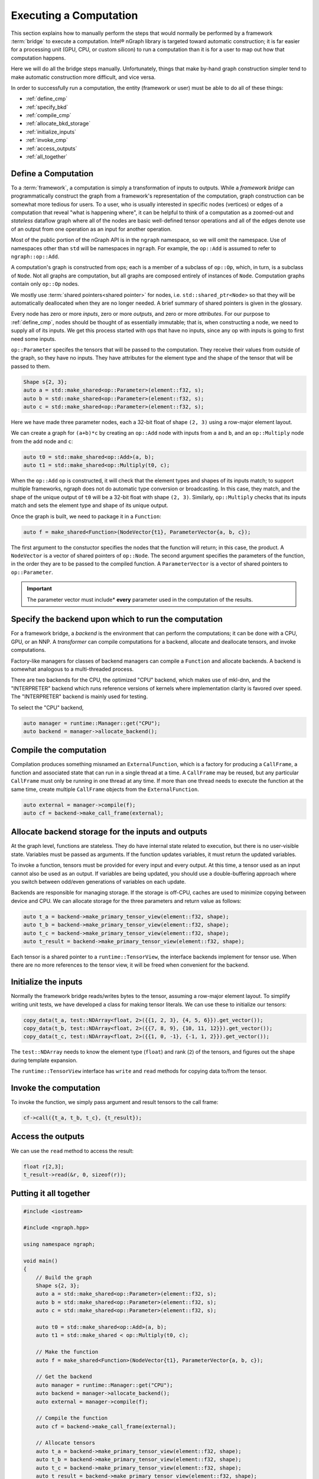 .. execute.rst

#######################
Executing a Computation
#######################

This section explains how to manually perform the steps that would normally be 
performed by a framework :term:`bridge` to execute a computation. Intel® nGraph 
library is targeted toward automatic construction; it is far easier for a 
processing unit (GPU, CPU, or custom silicon) to run a computation than it is 
for a user to map out how that computation happens.  

Here we will do all the bridge steps manually. Unfortunately, things that make 
by-hand graph construction simpler tend to make automatic construction more 
difficult, and vice versa. 

In order to successfully run a computation, the entity (framework or user) must 
be able to do all of these things:

* :ref:`define_cmp`
* :ref:`specify_bkd`
* :ref:`compile_cmp`
* :ref:`allocate_bkd_storage`
* :ref:`initialize_inputs`
* :ref:`invoke_cmp`
* :ref:`access_outputs`
* :ref:`all_together`

.. _define_cmp:

Define a Computation
====================

To a :term:`framework`, a computation is simply a transformation of inputs to 
outputs. While a *framework bridge* can programmatically construct the graph 
from a framework's representation of the computation, graph construction can be 
somewhat more tedious for users. To a user, who is usually interested in 
specific nodes (vertices) or edges of a computation that reveal "what is 
happening where", it can be helpful to think of a computation as a zoomed-out 
and *stateless* dataflow graph where all of the nodes are basic well-defined
tensor operations and all of the edges denote use of an output from
one operation as an input for another operation.

.. TODO

.. image for representing nodes and edges 

Most of the public portion of the nGraph API is in the ``ngraph`` namespace, so 
we will omit the namespace. Use of namespaces other than ``std`` will be 
namespaces in ``ngraph``. For example, the ``op::Add`` is assumed to refer to 
``ngraph::op::Add``.

A computation's graph is constructed from ops; each is a member of a subclass of 
``op::Op``, which, in turn, is a subclass of ``Node``. Not all graphs are 
computation, but all graphs are composed entirely of instances of ``Node``.  
Computation graphs contain only ``op::Op`` nodes.

We mostly use :term:`shared pointers<shared pointer>` for nodes, i.e.
``std::shared_ptr<Node>`` so that they will be automatically
deallocated when they are no longer needed. A brief summary of shared
pointers is given in the glossary.

Every node has zero or more *inputs*, zero or more *outputs*, and zero or more 
*attributes*. For our purpose to :ref:`define_cmp`, nodes should be thought of 
as essentially immutable; that is, when constructing a node, we need to supply 
all of its inputs. We get this process started with ops that have no
inputs, since any op with inputs is going to first need some inputs.

``op::Parameter`` specifes the tensors that will be passed to the computation. 
They receive their values from outside of the graph, so they have no inputs. 
They have attributes for the element type and the shape of the tensor that will 
be passed to them.

.. code-block:: cpp
	
   Shape s{2, 3};
   auto a = std::make_shared<op::Parameter>(element::f32, s);
   auto b = std::make_shared<op::Parameter>(element::f32, s);
   auto c = std::make_shared<op::Parameter>(element::f32, s);


Here we have made three parameter nodes, each a 32-bit float of shape
``(2, 3)`` using a row-major element layout.

We can create a graph for ``(a+b)*c`` by creating an ``op::Add`` node
with inputs from ``a`` and ``b``, and an ``op::Multiply`` node from
the add node and ``c``:

.. code-block:: cpp

   auto t0 = std::make_shared<op::Add>(a, b);
   auto t1 = std::make_shared<op::Multiply(t0, c);

When the ``op::Add`` op is constructed, it will check that the element
types and shapes of its inputs match; to support multiple frameworks,
ngraph does not do automatic type conversion or broadcasting. In this
case, they match, and the shape of the unique output of ``t0`` will be
a 32-bit float with shape ``(2, 3)``. Similarly, ``op::Multiply``
checks that its inputs match and sets the element type and shape of
its unique output.

Once the graph is built, we need to package it in a ``Function``:

.. code-block:: cpp

   auto f = make_shared<Function>(NodeVector{t1}, ParameterVector{a, b, c});

The first argument to the constuctor specifies the nodes that the function will 
return; in this case, the product. A ``NodeVector`` is a vector of shared 
pointers of ``op::Node``.  The second argument specifies the parameters of the 
function, in the order they are to be passed to the compiled function. A 
``ParameterVector`` is a vector of shared pointers to ``op::Parameter``. 

.. important:: The parameter vector must include* **every** parameter used in 
   the computation of the results.


.. _specify_bkd:

Specify the backend upon which to run the computation
=====================================================

For a framework bridge, a *backend* is the environment that can perform the 
computations; it can be done with a CPU, GPU, or an NNP. A *transformer* can 
compile computations for a backend, allocate and deallocate tensors, and invoke 
computations.

Factory-like managers for classes of backend managers can compile a ``Function`` 
and allocate backends. A backend is somewhat analogous to a multi-threaded
process.

There are two backends for the CPU, the optimized "CPU" backend, which
makes use of mkl-dnn, and the "INTERPRETER" backend which runs
reference versions of kernels where implementation clarity is favored
over speed. The "INTERPRETER" backend is mainly used for testing.

To select the "CPU" backend,

.. code-block:: cpp

   auto manager = runtime::Manager::get("CPU");
   auto backend = manager->allocate_backend();

.. _compile_cmp:

Compile the computation 
=======================

Compilation produces something misnamed an ``ExternalFunction``, which
is a factory for producing a ``CallFrame``, a function and associated
state that can run in a single thread at a time. A ``CallFrame`` may
be reused, but any particular ``CallFrame`` must only be running in
one thread at any time. If more than one thread needs to execute the
function at the same time, create multiple ``CallFrame`` objects from
the ``ExternalFunction``.

.. code-block:: cpp

   auto external = manager->compile(f);
   auto cf = backend->make_call_frame(external);

.. _allocate_bkd_storage:

Allocate backend storage for the inputs and outputs
===================================================

At the graph level, functions are stateless. They do have internal state related 
to execution, but there is no user-visible state. Variables must be passed as 
arguments. If the function updates variables, it must return the updated 
variables.

To invoke a function, tensors must be provided for every input and every output. 
At this time, a tensor used as an input cannot also be used as an output. If 
variables are being updated, you should use a double-buffering approach where 
you switch between odd/even generations of variables on each update.

Backends are responsible for managing storage. If the storage is off-CPU, caches 
are used to minimize copying between device and CPU. We can allocate storage for 
the three parameters and return value as follows:

.. code-block:: cpp

   auto t_a = backend->make_primary_tensor_view(element::f32, shape);
   auto t_b = backend->make_primary_tensor_view(element::f32, shape);
   auto t_c = backend->make_primary_tensor_view(element::f32, shape);
   auto t_result = backend->make_primary_tensor_view(element::f32, shape);

Each tensor is a shared pointer to a ``runtime::TensorView``, the interface 
backends implement for tensor use. When there are no more references to the 
tensor view, it will be freed when convenient for the backend.

.. _initialize_inputs:

Initialize the inputs
=====================

Normally the framework bridge reads/writes bytes to the tensor, assuming a 
row-major element layout. To simplify writing unit tests, we have developed a 
class for making tensor literals. We can use these to initialize our tensors:

.. code-block:: cpp

   copy_data(t_a, test::NDArray<float, 2>({{1, 2, 3}, {4, 5, 6}}).get_vector());
   copy_data(t_b, test::NDArray<float, 2>({{7, 8, 9}, {10, 11, 12}}).get_vector());
   copy_data(t_c, test::NDArray<float, 2>({{1, 0, -1}, {-1, 1, 2}}).get_vector());

The ``test::NDArray`` needs to know the element type (``float``) and rank (``2``) 
of the tensors, and figures out the shape during template expansion.

The ``runtime::TensorView`` interface has ``write`` and ``read`` methods for 
copying data to/from the tensor.

.. _invoke_cmp:

Invoke the computation
======================

To invoke the function, we simply pass argument and result tensors to
the call frame:

.. code-block:: cpp

   cf->call({t_a, t_b, t_c}, {t_result});

.. _access_outputs:

Access the outputs
==================

We can use the ``read`` method to access the result:

.. code-block:: cpp

   float r[2,3];
   t_result->read(&r, 0, sizeof(r));

.. _all_together:

Putting it all together
=======================

.. code-block:: cpp

   #include <iostream>

   #include <ngraph.hpp>

   using namespace ngraph;

   void main()
   {
       // Build the graph
       Shape s{2, 3};
       auto a = std::make_shared<op::Parameter>(element::f32, s);
       auto b = std::make_shared<op::Parameter>(element::f32, s);
       auto c = std::make_shared<op::Parameter>(element::f32, s);

       auto t0 = std::make_shared<op::Add>(a, b);
       auto t1 = std::make_shared < op::Multiply(t0, c);

       // Make the function
       auto f = make_shared<Function>(NodeVector{t1}, ParameterVector{a, b, c});

       // Get the backend
       auto manager = runtime::Manager::get("CPU");
       auto backend = manager->allocate_backend();
       auto external = manager->compile(f);

       // Compile the function
       auto cf = backend->make_call_frame(external);

       // Allocate tensors
       auto t_a = backend->make_primary_tensor_view(element::f32, shape);
       auto t_b = backend->make_primary_tensor_view(element::f32, shape);
       auto t_c = backend->make_primary_tensor_view(element::f32, shape);
       auto t_result = backend->make_primary_tensor_view(element::f32, shape);

       // Initialize tensors
       copy_data(t_a, test::NDArray<float, 2>({{1, 2, 3}, {4, 5, 6}}).get_vector());
       copy_data(t_b, test::NDArray<float, 2>({{7, 8, 9}, {10, 11, 12}}).get_vector());
       copy_data(t_c, test::NDArray<float, 2>({{1, 0, -1}, {-1, 1, 2}}).get_vector());

       // Invoke the function
       cf->call({t_a, t_b, t_c}, {t_result});

       // Get the result
       float r[2, 3];
       t_result->read(&r, 0, sizeof(r));
   }
